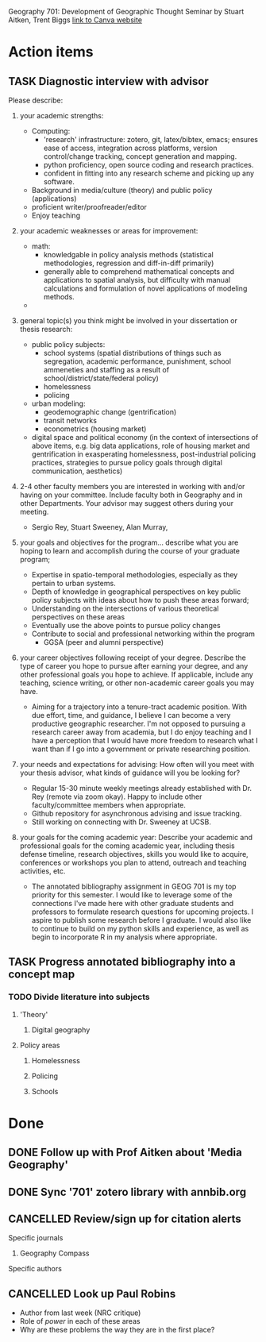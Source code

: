 Geography 701: Development of Geographic Thought
Seminar by Stuart Aitken, Trent Biggs
[[https://sdsu.instructure.com/courses/113619][link to Canva website]]

* Action items
** TASK Diagnostic interview with advisor 
Please describe:

1. your academic strengths:

   + Computing:
     - 'research' infrastructure: zotero, git, latex/bibtex, emacs; ensures ease of access, integration across platforms, version control/change tracking, concept generation and mapping.
     - python proficiency, open source coding and research practices.
     - confident in fitting into any research scheme and picking up any software.
   + Background in media/culture (theory) and public policy (applications)
   + proficient writer/proofreader/editor
   + Enjoy teaching
       
2. your academic weaknesses or areas for improvement:

   + math:
     - knowledgable in policy analysis methods (statistical methodologies, regression and diff-in-diff primarily)
     - generally able to comprehend mathematical concepts and applications to spatial analysis, but difficulty with manual calculations and formulation of novel applications of modeling methods.
   + 
   
3. general topic(s) you think might be involved in your dissertation or thesis research:
   
   + public policy subjects:
     - school systems (spatial distributions of things such as segregation, academic performance, punishment, school ammeneties and staffing as a result of school/district/state/federal policy)
     - homelessness
     - policing
   + urban modeling:
     - geodemographic change (gentrification)
     - transit networks
     - econometrics (housing market) 
   + digital space and political economy (in the context of intersections of above items, e.g. big data applications, role of housing market and gentrification in exasperating homelessness, post-industrial policing practices, strategies to pursue policy goals through digital communication, aesthetics)
       
4. 2-4 other faculty members you are interested in working with and/or having on your committee. Include faculty both in Geography and in other Departments.  Your advisor may suggest others during your meeting.
   
   + Sergio Rey, Stuart Sweeney, Alan Murray, 
   
5. your goals and objectives for the program... describe what you are hoping to learn and accomplish during the course of your graduate program;

   + Expertise in spatio-temporal methodologies, especially as they pertain to urban systems.
   + Depth of knowledge in geographical perspectives on key public policy subjects with ideas about how to push these areas forward;
   + Understanding on the intersections of various theoretical perspectives on these areas
   + Eventually use the above points to pursue policy changes
   + Contribute to social and professional networking within the program
     - GGSA (peer and alumni perspective)
   
6. your career objectives following receipt of your degree.  Describe the type of career you hope to pursue after earning your degree, and any other professional goals you hope to achieve. If applicable, include any teaching, science writing, or other non-academic career goals you may have.
   + Aiming for a trajectory into a tenure-tract academic position. With due effort, time, and guidance, I believe I can become a very productive geographic researcher. I'm not opposed to pursuing a research career away from academia, but I do enjoy teaching and I have a perception that I would have more freedom to research what I want than if I go into a government or private researching position.

7. your needs and expectations for advising:  How often will you meet with your thesis advisor, what kinds of guidance will you be looking for?
   + Regular 15-30 minute weekly meetings already established with Dr. Rey (remote via zoom okay). Happy to include other faculty/committee members when appropriate. 
   + Github repository for asynchronous advising and issue tracking.
   + Still working on connecting with Dr. Sweeney at UCSB.
   
8. your goals for the coming academic year: Describe your academic and professional goals for the coming academic year, including thesis defense timeline, research objectives, skills you would like to acquire, conferences or workshops you plan to attend, outreach and teaching activities, etc.
   + The annotated bibliography assignment in GEOG 701 is my top priority for this semester. I would like to leverage some of the connections I've made here with other graduate students and professors to formulate research questions for upcoming projects. I aspire to publish some research before I graduate. I would also like to continue to build on my python skills and experience, as well as begin to incorporate R in my analysis where appropriate.

** TASK Progress annotated bibliography into a concept map
*** TODO Divide literature into subjects
**** 'Theory'
***** Digital geography
**** Policy areas
***** Homelessness
***** Policing
***** Schools
* Done
** DONE Follow up with Prof Aitken about 'Media Geography' 
CLOSED: [2022-09-09 Fri 13:37]
** DONE Sync '701' zotero library with annbib.org
CLOSED: [2022-09-30 Fri 13:50]
** CANCELLED Review/sign up for citation alerts
CLOSED: [2022-09-30 Fri 13:51]
**** Specific journals
***** Geography Compass
**** Specific authors
** CANCELLED Look up Paul Robins
CLOSED: [2022-09-30 Fri 13:51]
    - Author from last week (NRC critique)
    - Role of /power/ in each of these areas
    - Why are these problems the way they are in the first place?
